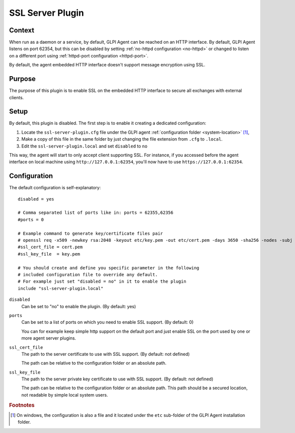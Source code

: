 SSL Server Plugin
=================

Context
*******

When run as a daemon or a service, by default, GLPI Agent can be reached on an HTTP interface.
By default, GLPI Agent listens on port 62354, but this can be disabled by setting :ref:`no-httpd configuration <no-httpd>`
or changed to listen on a different port using :ref:`httpd-port configuration <httpd-port>`.

By default, the agent embedded HTTP interface doesn't support message encryption using SSL.

Purpose
*******

The purpose of this plugin is to enable SSL on the embedded HTTP interface to secure all exchanges with external clients.

Setup
*****

By default, this plugin is disabled. The first step is to enable it creating a dedicated configuration:

#. Locate the ``ssl-server-plugin.cfg`` file under the GLPI agent :ref:`configuration folder <system-location>` [#f1]_,
#. Make a copy of this file in the same folder by just changing the file extension from ``.cfg`` to ``.local``.
#. Edit the ``ssl-server-plugin.local`` and set ``disabled`` to ``no``

This way, the agent will start to only accept client supporting SSL. For instance, if you accessed before the agent interface
on local machine using ``http://127.0.0.1:62354``, you'll now have to use ``https://127.0.0.1:62354``.

Configuration
*************

The default configuration is self-explanatory:

::

   disabled = yes

   # Comma separated list of ports like in: ports = 62355,62356
   #ports = 0

   # Example command to generate key/certificate files pair
   # openssl req -x509 -newkey rsa:2048 -keyout etc/key.pem -out etc/cert.pem -days 3650 -sha256 -nodes -subj "/CN=127.0.0.1"
   #ssl_cert_file = cert.pem
   #ssl_key_file  = key.pem

   # You should create and define you specific parameter in the following
   # included configuration file to override any default.
   # For example just set "disabled = no" in it to enable the plugin
   include "ssl-server-plugin.local"

``disabled``
   Can be set to "no" to enable the plugin. (By default: yes)

``ports``
   Can be set to a list of ports on which you need to enable SSL support. (By default: 0)

   You can for example keep simple http support on the default port and just enable SSL on the port used by one or more agent server plugins.

``ssl_cert_file``
   The path to the server certificate to use with SSL support. (By default: not defined)

   The path can be relative to the configuration folder or an absolute path.

``ssl_key_file``
   The path to the server private key certificate to use with SSL support. (By default: not defined)

   The path can be relative to the configuration folder or an absolute path. This
   path should be a secured location, not readable by simple local system users.

.. rubric:: Footnotes

.. [#f1] On windows, the configuration is also a file and it located under the ``etc`` sub-folder of the
   GLPI Agent installation folder.
